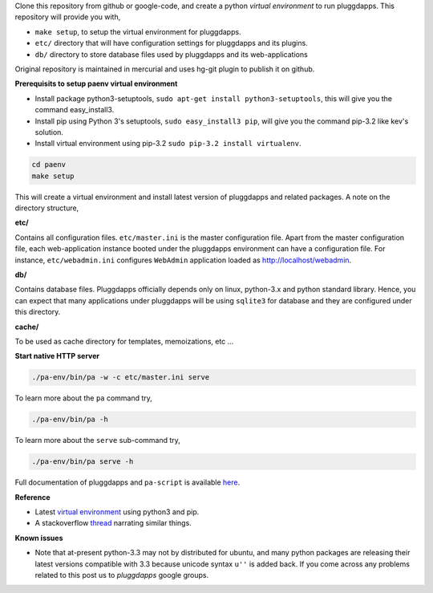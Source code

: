 Clone this repository from github or google-code, and create a python
`virtual environment` to run pluggdapps. This repository will provide you with,

- ``make setup``, to setup the virtual environment for pluggdapps.
- ``etc/`` directory that will have configuration settings for pluggdapps and
  its plugins.
- ``db/`` directory to store database files used by pluggdapps and its 
  web-applications

Original repository is maintained in mercurial and uses hg-git plugin to
publish it on github.

**Prerequisits to setup paenv virtual environment**

- Install package python3-setuptools,
  ``sudo apt-get install python3-setuptools``,
  this will give you the command easy_install3.

- Install pip using Python 3's setuptools,
  ``sudo easy_install3 pip``,
  will give you the command pip-3.2 like kev's solution.

- Install virtual environment using pip-3.2
  ``sudo pip-3.2 install virtualenv``.


.. code-block:: bash

   cd paenv
   make setup

This will create a virtual environment and install latest version of
pluggdapps and related packages. A note on the directory structure,

**etc/**

Contains all configuration files. ``etc/master.ini`` is the master 
configuration file. Apart from the master configuration file, each 
web-application instance booted under the pluggdapps environment can have
a configuration file. For instance, ``etc/webadmin.ini`` configures
``WebAdmin`` application loaded as http://localhost/webadmin.

**db/**

Contains database files. Pluggdapps officially depends only on linux,
python-3.x and python standard library. Hence, you can expect that many
applications under pluggdapps will be using ``sqlite3`` for database and they
are configured under this directory.

**cache/**

To be used as cache directory for templates, memoizations, etc ...

**Start native HTTP server**

.. code-block:: bash

    ./pa-env/bin/pa -w -c etc/master.ini serve

To learn more about the ``pa`` command try,

.. code-block:: bash

    ./pa-env/bin/pa -h

To learn more about the ``serve`` sub-command try,

.. code-block:: bash

    ./pa-env/bin/pa serve -h

Full documentation of pluggdapps and ``pa-script`` is available
`here <http://pythonhosted.org/pluggdapps>`_.

**Reference**

- Latest `virtual environment <https://pypi.python.org/pypi/virtualenv/1.9.1>`_
  using python3 and pip.
- A stackoverflow `thread <http://stackoverflow.com/questions/10763440/how-to-install-python3-version-of-package-via-pip>`_
  narrating similar things.

**Known issues**

- Note that at-present python-3.3 may not by distributed for ubuntu, and many
  python packages are releasing their latest versions compatible with 3.3 because
  unicode syntax ``u''`` is added back. If you come across any problems related
  to this post us to `pluggdapps` google groups.


